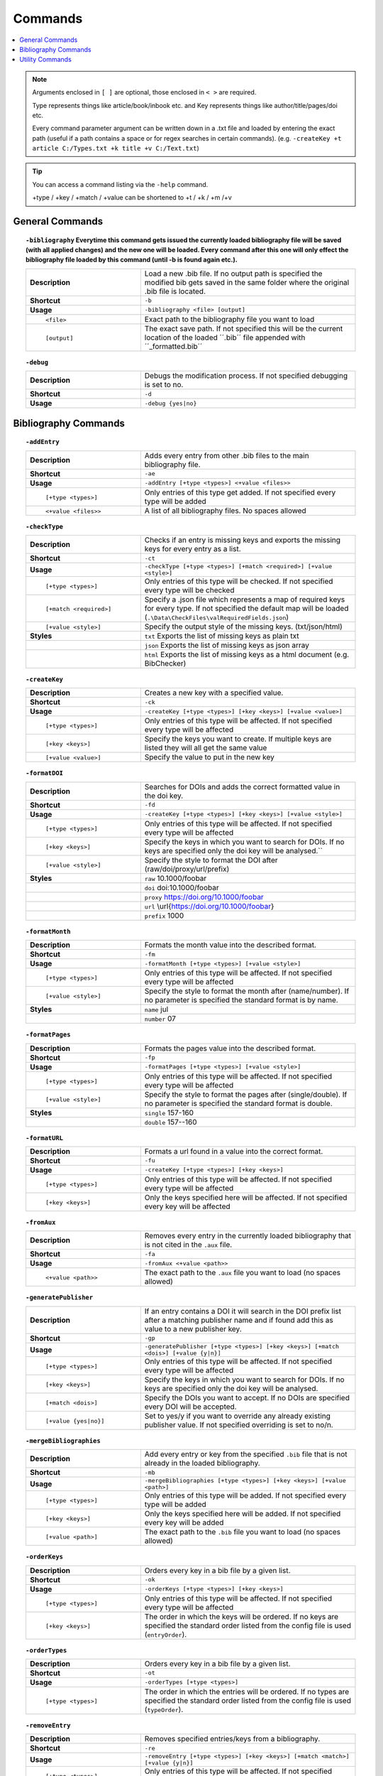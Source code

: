 ========
Commands
========

.. contents::
    :local:

.. note::

    Arguments enclosed in ``[ ]`` are optional, those enclosed in ``< >`` are required.

    Type represents things like article/book/inbook etc. and Key represents things like author/title/pages/doi etc.

    Every command parameter argument can be written down in a .txt file and loaded by entering the exact path (useful if a path contains a space or for regex searches in certain commands).
    (e.g. ``-createKey +t article C:/Types.txt +k title +v C:/Text.txt``)

.. tip::

    You can access a command listing via the ``-help`` command.

    +type / +key / +match / +value can be shortened to +t / +k / +m /+v

General Commands
~~~~~~~~~~~~~~~~
.. raw:: html

    <span id="command--bibliography"></span>

.. topic:: ``-bibliography``
    Everytime this command gets issued the currently loaded bibliography file will be saved (with all applied changes) and the new one will be loaded. Every command after this one will only effect the bibliography file loaded by this command (until -b is found again etc.).
    :class: command-topic

    .. csv-table::
        :widths: 8, 15

        **Description**,"Load a new .bib file. If no output path is specified the modified bib gets saved in the same folder where the original .bib file is located."
        **Shortcut**,"``-b``"
        **Usage**,"``-bibliography <file> [output]``"
          ``<file>``,"Exact path to the bibliography file you want to load"
          ``[output]``,"The exact save path. If not specified this will be the current location of the loaded ´´.bib´´ file appended with ´´_formatted.bib´´"

.. raw:: html

    <span id="command--debug"></span>

.. topic:: ``-debug``
    :class: command-topic

    .. csv-table::
        :widths: 8, 15

        **Description**,"Debugs the modification process. If not specified debugging is set to no."
        **Shortcut**,"``-d``"
        **Usage**,"``-debug {yes|no}``"


Bibliography Commands
~~~~~~~~~~~~~~~~
.. raw:: html

    <span id="command--addEntry"></span>

.. topic:: ``-addEntry``
    :class: command-topic

    .. csv-table::
        :widths: 8, 15

        **Description**,"Adds every entry from other .bib files to the main bibliography file."
        **Shortcut**,"``-ae``"
        **Usage**,"``-addEntry [+type <types>] <+value <files>>``"
          ``[+type <types>]``,"Only entries of this type get added. If not specified every type will be added"
          ``<+value <files>>``,"A list of all bibliography files. No spaces allowed"

.. raw:: html

    <span id="command--checkType"></span>

.. topic:: ``-checkType``
    :class: command-topic

    .. csv-table::
        :widths: 8, 15

        **Description**,"Checks if an entry is missing keys and exports the missing keys for every entry as a list."
        **Shortcut**,"``-ct``"
        **Usage**,"``-checkType [+type <types>] [+match <required>] [+value <style>]``"
          ``[+type <types>]``,"Only entries of this type will be checked. If not specified every type will be checked"
          ``[+match <required>]``,"Specify a .json file which represents a map of required keys for every type. If not specified the default map will be loaded (``.\Data\CheckFiles\valRequiredFields.json``)"
          ``[+value <style>]``,"Specify the output style of the missing keys. (txt/json/html)"
        **Styles**,"``txt`` Exports the list of missing keys as plain txt"
        ,"``json`` Exports the list of missing keys as json array"
        ,"``html`` Exports the list of missing keys as a html document (e.g. BibChecker)"

.. raw:: html

    <span id="command--createKey"></span>

.. topic:: ``-createKey``
    :class: command-topic

    .. csv-table::
        :widths: 8, 15

        **Description**,"Creates a new key with a specified value."
        **Shortcut**,"``-ck``"
        **Usage**,"``-createKey [+type <types>] [+key <keys>] [+value <value>]``"
          ``[+type <types>]``,"Only entries of this type will be affected. If not specified every type will be affected"
          ``[+key <keys>]``,"Specify the keys you want to create. If multiple keys are listed they will all get the same value"
          ``[+value <value>]``,"Specify the value to put in the new key"

.. raw:: html

    <span id="command--formatDOI"></span>

.. topic:: ``-formatDOI``
    :class: command-topic

    .. csv-table::
        :widths: 8, 15

        **Description**,"Searches for DOIs and adds the correct formatted value in the doi key."
        **Shortcut**,"``-fd``"
        **Usage**,"``-createKey [+type <types>] [+key <keys>] [+value <style>]``"
          ``[+type <types>]``,"Only entries of this type will be affected. If not specified every type will be affected"
          ``[+key <keys>]``,"Specify the keys in which you want to search for DOIs. If no keys are specified only the doi key will be analysed.``"
          ``[+value <style>]``,"Specify the style to format the DOI after (raw/doi/proxy/url/prefix)"
        **Styles**,"``raw`` 10.1000/foobar"
        ,"``doi`` doi:10.1000/foobar"
        ,"``proxy`` https://doi.org/10.1000/foobar"
        ,"``url`` \\url{https://doi.org/10.1000/foobar}"
        ,"``prefix`` 1000"

.. raw:: html

    <span id="command--formatMonth"></span>

.. topic:: ``-formatMonth``
    :class: command-topic

    .. csv-table::
        :widths: 8, 15

        **Description**,"Formats the month value into the described format."
        **Shortcut**,"``-fm``"
        **Usage**,"``-formatMonth [+type <types>] [+value <style>]``"
          ``[+type <types>]``,"Only entries of this type will be affected. If not specified every type will be affected"
          ``[+value <style>]``,"Specify the style to format the month after (name/number). If no parameter is specified the standard format is by name."
        **Styles**,"``name`` jul"
        ,"``number`` 07"

.. raw:: html

    <span id="command--formatPages"></span>

.. topic:: ``-formatPages``
    :class: command-topic

    .. csv-table::
        :widths: 8, 15

        **Description**,"Formats the pages value into the described format."
        **Shortcut**,"``-fp``"
        **Usage**,"``-formatPages [+type <types>] [+value <style>]``"
          ``[+type <types>]``,"Only entries of this type will be affected. If not specified every type will be affected"
          ``[+value <style>]``,"Specify the style to format the pages after (single/double). If no parameter is specified the standard format is double."
        **Styles**,"``single`` 157-160"
        ,"``double`` 157--160"

.. raw:: html

    <span id="command--formatURL"></span>

.. topic:: ``-formatURL``
    :class: command-topic

    .. csv-table::
        :widths: 8, 15

        **Description**,"Formats a url found in a value into the correct format."
        **Shortcut**,"``-fu``"
        **Usage**,"``-createKey [+type <types>] [+key <keys>]``"
          ``[+type <types>]``,"Only entries of this type will be affected. If not specified every type will be affected"
          ``[+key <keys>]``,"Only the keys specified here will be affected. If not specified every key will be affected"

.. raw:: html

    <span id="command--fromAux"></span>

.. topic:: ``-fromAux``
    :class: command-topic

    .. csv-table::
        :widths: 8, 15

        **Description**,"Removes every entry in the currently loaded bibliography that is not cited in the ``.aux`` file."
        **Shortcut**,"``-fa``"
        **Usage**,"``-fromAux <+value <path>>``"
          ``<+value <path>>``,"The exact path to the ``.aux`` file you want to load (no spaces allowed)"

.. raw:: html

    <span id="command--generatePublisher"></span>

.. topic:: ``-generatePublisher``
    :class: command-topic

    .. csv-table::
        :widths: 8, 15

        **Description**,"If an entry contains a DOI it will search in the DOI prefix list after a matching publisher name and if found add this as value to a new publisher key."
        **Shortcut**,"``-gp``"
        **Usage**,"``-generatePublisher [+type <types>] [+key <keys>] [+match <dois>] [+value {y|n}]``"
          ``[+type <types>]``,"Only entries of this type will be affected. If not specified every type will be affected"
          ``[+key <keys>]``,"Specify the keys in which you want to search for DOIs. If no keys are specified only the doi key will be analysed."
          ``[+match <dois>]``,"Specify the DOIs you want to accept. If no DOIs are specified every DOI will be accepted."
          ``[+value {yes|no}]``,"Set to yes/y if you want to override any already existing publisher value. If not specified overriding is set to no/n."

.. raw:: html

    <span id="command--mergeBibliographies"></span>

.. topic:: ``-mergeBibliographies``
    :class: command-topic

    .. csv-table::
        :widths: 8, 15

        **Description**,"Add every entry or key from the specified ``.bib`` file that is not already in the loaded bibliography."
        **Shortcut**,"``-mb``"
        **Usage**,"``-mergeBibliographies [+type <types>] [+key <keys>] [+value <path>]``"
          ``[+type <types>]``,"Only entries of this type will be added. If not specified every type will be added"
          ``[+key <keys>]``,"Only the keys specified here will be added. If not specified every key will be added"
          ``[+value <path>]``,"The exact path to the ``.bib`` file you want to load (no spaces allowed)"

.. raw:: html

    <span id="command--orderKeys"></span>

.. topic:: ``-orderKeys``
    :class: command-topic

    .. csv-table::
        :widths: 8, 15

        **Description**,"Orders every key in a bib file by a given list."
        **Shortcut**,"``-ok``"
        **Usage**,"``-orderKeys [+type <types>] [+key <keys>]``"
          ``[+type <types>]``,"Only entries of this type will be affected. If not specified every type will be affected"
          ``[+key <keys>]``,"The order in which the keys will be ordered. If no keys are specified the standard order listed from the config file is used (``entryOrder``)."

.. raw:: html

    <span id="command--orderTypes"></span>

.. topic:: ``-orderTypes``
    :class: command-topic

    .. csv-table::
        :widths: 8, 15

        **Description**,"Orders every key in a bib file by a given list."
        **Shortcut**,"``-ot``"
        **Usage**,"``-orderTypes [+type <types>]``"
          ``[+type <types>]``,"The order in which the entries will be ordered. If no types are specified the standard order listed from the config file is used (``typeOrder``)."

.. raw:: html

    <span id="command--removeEntry"></span>

.. topic:: ``-removeEntry``
    :class: command-topic

    .. csv-table::
        :widths: 8, 15

        **Description**,"Removes specified entries/keys from a bibliography."
        **Shortcut**,"``-re``"
        **Usage**,"``-removeEntry [+type <types>] [+key <keys>] [+match <match>] [+value {y|n}]``"
          ``[+type <types>]``,"Only entries of this type will be affected. If not specified every type will be affected"
          ``[+key <keys>]``,"Only the keys specified here will be affected. If not specified every key will be affected"
          ``[+match <match>]``,"Only the values that match this pattern will be affected (for regex please use a file here). If no match is specified every value will be affected."
          ``[+value {yes|no}]``,"Set to yes/y if you want to invert the whole statement. If not specified invert is set to no/n."

.. raw:: html

    <span id="command--replaceKey"></span>

.. topic:: ``-replaceKey``
    :class: command-topic

    .. csv-table::
        :widths: 8, 15

        **Description**,"Replace a key with a new key."
        **Shortcut**,"``-rk``"
        **Usage**,"``-replaceKey [+type <types>] [+key <keys>] [+match <match>] [+value {y|n}]``"
          ``[+type <types>]``,"Only entries of this type will be affected. If not specified every type will be affected"
          ``[+key <keys>]``,"Only the keys specified here will be affected. If not specified every key will be affected"
          ``[+match <match>]``,"The value that has to match with the value of the key you want to replace. If no match is specified every value will be affected."
          ``[+value {yes|no}]``,"Set to yes/y if you want to override any already existing key. If not specified overriding is set to no/n."

.. raw:: html

    <span id="command--saveCapitals"></span>

.. topic:: ``-saveCapitals``
    :class: command-topic

    .. csv-table::
        :widths: 8, 15

        **Description**,"Enclose every uppercase letter. (´´This i A test´´ -> ´´{T}his is {A} test´´)."
        **Shortcut**,"``-sc``"
        **Usage**,"``-saveCapitals [+type <types>] [+key <keys>] [+match <characters>]``"
          ``[+type <types>]``,"Only entries of this type will be affected. If not specified every type will be affected"
          ``[+key <keys>]``,"Only the keys specified here will be affected. If not specified every key will be affected"
          ``[+match <characters>]``,"Only the characters specified here will be enclosed. If not specified every character will be enclosed"

.. raw:: html

    <span id="command--saveSymbols"></span>

.. topic:: ``-saveSymbols``
    :class: command-topic

    .. csv-table::
        :widths: 8, 15

        **Description**,"Replaces every special character with the correct latex code."
        **Shortcut**,"``-ss``"
        **Usage**,"``-saveSymbols [+type <types>] [+key <keys>] [+value <characterMap>]``"
          ``[+type <types>]``,"Only entries of this type will be affected. If not specified every type will be affected"
          ``[+key <keys>]``,"Only the keys specified here will be affected. If not specified every key will be affected"
          ``[+value <characterMap>]``,"The character map file name (´´.Data/<characterMap>.txt´´). If no map is specified the standard one is loaded (unicode2latex)"

.. raw:: html

    <span id="command--setValue"></span>

.. topic:: ``-setValue``
    :class: command-topic

    .. csv-table::
        :widths: 8, 15

        **Description**,"Set the specified value of a specified key in a specified typ to new value."
        **Shortcut**,"``-sv``"
        **Usage**,"``-setValue [+type <types>] [+key <keys>] [+match <match>] <+value <value>>``"
          ``[+type <types>]``,"Only entries of this type will be affected. If not specified every type will be affected"
          ``[+key <keys>]``,"Only the keys specified here will be affected. If not specified every key will be affected"
          ``[+match <match>]``,"Only values matching this value will be affected (to escape special characters when using regex matching, use a file (e.g. ´´+match C:/regexcode.txt´´)). If no matching string is specified the changes will effect every value."
          ``<+value <value>>``,"The character map file name (´´.Data/<characterMap>.txt´´). If no map is specified the standard one is loaded (unicode2latex)"

Utility Commands
~~~~~~~~~~~~~~~~
.. raw:: html

    <span id="command--help"></span>

.. topic:: ``-help``
    Not yet implemented!
    :class: command-topic

    .. csv-table::
        :widths: 8, 15

        **Description**,"Displays help for BibFormatter commands"
        **Shortcut**,"``-h``"
        **Usage**,"``-help [+match <command>] [+value <value>]``"
          ``[+match <command>]``,"The command to retrieve help for. If no command is specified a list of all commands will be displayed"
          ``[+value <value>]``,"The page to retrieve"
